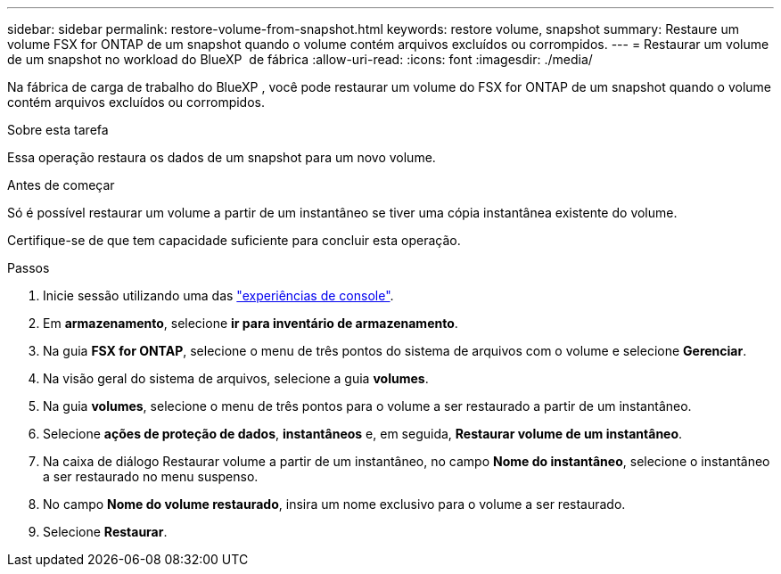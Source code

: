 ---
sidebar: sidebar 
permalink: restore-volume-from-snapshot.html 
keywords: restore volume, snapshot 
summary: Restaure um volume FSX for ONTAP de um snapshot quando o volume contém arquivos excluídos ou corrompidos. 
---
= Restaurar um volume de um snapshot no workload do BlueXP  de fábrica
:allow-uri-read: 
:icons: font
:imagesdir: ./media/


[role="lead"]
Na fábrica de carga de trabalho do BlueXP , você pode restaurar um volume do FSX for ONTAP de um snapshot quando o volume contém arquivos excluídos ou corrompidos.

.Sobre esta tarefa
Essa operação restaura os dados de um snapshot para um novo volume.

.Antes de começar
Só é possível restaurar um volume a partir de um instantâneo se tiver uma cópia instantânea existente do volume.

Certifique-se de que tem capacidade suficiente para concluir esta operação.

.Passos
. Inicie sessão utilizando uma das link:https://docs.netapp.com/us-en/workload-setup-admin/console-experiences.html["experiências de console"^].
. Em *armazenamento*, selecione *ir para inventário de armazenamento*.
. Na guia *FSX for ONTAP*, selecione o menu de três pontos do sistema de arquivos com o volume e selecione *Gerenciar*.
. Na visão geral do sistema de arquivos, selecione a guia *volumes*.
. Na guia *volumes*, selecione o menu de três pontos para o volume a ser restaurado a partir de um instantâneo.
. Selecione *ações de proteção de dados*, *instantâneos* e, em seguida, *Restaurar volume de um instantâneo*.
. Na caixa de diálogo Restaurar volume a partir de um instantâneo, no campo *Nome do instantâneo*, selecione o instantâneo a ser restaurado no menu suspenso.
. No campo *Nome do volume restaurado*, insira um nome exclusivo para o volume a ser restaurado.
. Selecione *Restaurar*.

